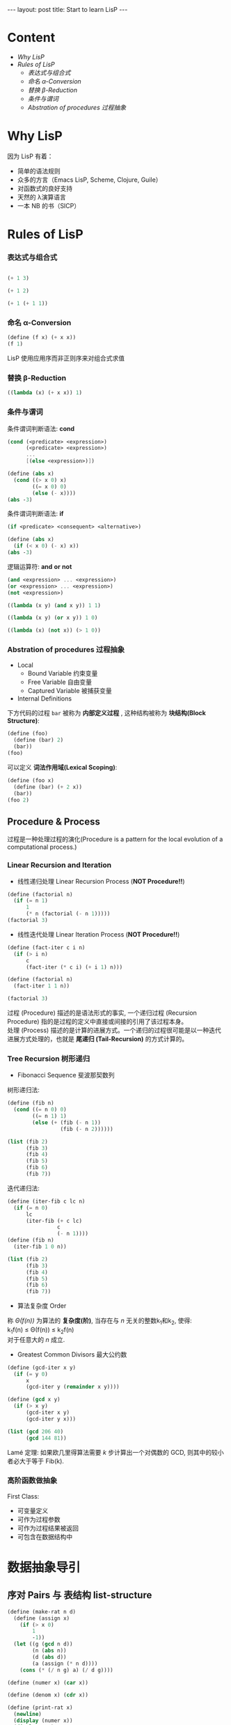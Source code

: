 #+STARTUP: entitiespretty
#+STARTUP: showall indent
#+STARTUP: hidestars
#+OPTIONS: \n:t
#+BEGIN_HTML
---
layout: post
title: Start to learn LisP
---
#+END_HTML

* COMMENT requirement

#+BEGIN_SRC emacs-lisp
(require 'yasnippet)
(require 'ob-scheme)
#+END_SRC

#+RESULTS:
: ob-scheme

* Content
- [[Why LisP]]
- [[Rules of LisP]]
  - [[表达式与组合式]]
  - [[命名 α-Conversion]]
  - [[替换 β-Reduction]]
  - [[条件与谓词]]
  - [[Abstration of procedures 过程抽象]]



* Why LisP

因为 LisP 有着：
- 简单的语法规则
- 众多的方言（Emacs LisP, Scheme, Clojure, Guile）
- 对函数式的良好支持
- 天然的 λ演算语言
- 一本 NB 的书（SICP）

* Rules of LisP

*** 表达式与组合式
#+BEGIN_SRC scheme

(+ 1 3)
#+END_SRC

#+RESULTS:
: 4

#+BEGIN_SRC scheme
(+ 1 2)
#+END_SRC

#+BEGIN_SRC scheme
(+ 1 (+ 1 1))
#+END_SRC

#+RESULTS:
: 3

*** 命名 α-Conversion
#+BEGIN_SRC scheme
(define (f x) (+ x x))
(f 1)
#+END_SRC

#+RESULTS:
: 2

LisP 使用应用序而非正则序来对组合式求值

*** 替换 β-Reduction

#+BEGIN_SRC scheme
  ((lambda (x) (+ x x)) 1)
#+END_SRC

#+RESULTS:
: 2

*** 条件与谓词

条件谓词判断语法: *cond*
#+BEGIN_SRC scheme
(cond (<predicate> <expression>)
      (<predicate> <expression>)
      ...
      [(else <expression>)])
#+END_SRC

#+BEGIN_SRC scheme
  (define (abs x)
    (cond ((> x 0) x)
          ((= x 0) 0)
          (else (- x))))
  (abs -3)
#+END_SRC

#+RESULTS:
: 3

条件谓词判断语法: *if*
#+BEGIN_SRC scheme
(if <predicate> <consequent> <alternative>)
#+END_SRC

#+BEGIN_SRC scheme
  (define (abs x)
    (if (< x 0) (- x) x))
  (abs -3)
#+END_SRC

#+RESULTS:
: 3

逻辑运算符: *and* *or* *not*
#+BEGIN_SRC scheme
(and <expression> ... <expression>)
(or <expression> ... <expression>)
(not <expression>)
#+END_SRC

#+BEGIN_SRC scheme
    ((lambda (x y) (and x y)) 1 1)
#+END_SRC

#+RESULTS:
: 1

#+BEGIN_SRC scheme
    ((lambda (x y) (or x y)) 1 0)
#+END_SRC

#+RESULTS:
: 1

#+BEGIN_SRC scheme
    ((lambda (x) (not x)) (> 1 0))
#+END_SRC

#+RESULTS:
: #f
*** Abstration of procedures 过程抽象
- Local
  - Bound Variable 约束变量
  - Free Variable 自由变量
  - Captured Variable 被捕获变量
- Internal Definitions
下方代码的过程 =bar= 被称为 *内部定义过程* , 这种结构被称为 *块结构(Block Structure)*:
#+BEGIN_SRC scheme
  (define (foo)
    (define (bar) 2)
    (bar))
  (foo)
#+END_SRC

#+RESULTS:
: 2
可以定义 *词法作用域(Lexical Scoping)*:
#+BEGIN_SRC scheme
  (define (foo x)
    (define (bar) (+ 2 x))
    (bar))
  (foo 2)
#+END_SRC

#+RESULTS:
: 4
** Procedure & Process
过程是一种处理过程的演化(Procedure is a pattern for the local evolution of a computational process.)
*** Linear Recursion and Iteration
- 线性递归处理 Linear Recursion Process (*NOT Procedure!!*)
#+BEGIN_SRC scheme
  (define (factorial n)
    (if (= n 1)
        1
        (* n (factorial (- n 1)))))
  (factorial 3)
#+END_SRC

#+RESULTS:
: 6

- 线性迭代处理 Linear Iteration Process (*NOT Procedure!!*)
#+BEGIN_SRC scheme
  (define (fact-iter c i n)
    (if (> i n)
        c
        (fact-iter (* c i) (+ i 1) n)))

  (define (factorial n)
    (fact-iter 1 1 n))

  (factorial 3)
#+END_SRC

#+RESULTS:
: 6

过程 (Procedure) 描述的是语法形式的事实, 一个递归过程 (Recursion Procedure) 指的是过程的定义中直接或间接的引用了该过程本身。
处理 (Process) 描述的是计算的进展方式。一个递归的过程很可能是以一种迭代进展方式处理的，也就是 *尾递归 (Tail-Recursion)* 的方式计算的。

*** Tree Recursion 树形递归
- Fibonacci Sequence 斐波那契数列
树形递归法:
#+BEGIN_SRC scheme
  (define (fib n)
    (cond ((= n 0) 0)
          ((= n 1) 1)
          (else (+ (fib (- n 1))
                   (fib (- n 2))))))

  (list (fib 2)
        (fib 3)
        (fib 4)
        (fib 5)
        (fib 6)
        (fib 7))
#+END_SRC

#+RESULTS:
: (1 2 3 5 8 13)

迭代递归法:
#+BEGIN_SRC scheme
  (define (iter-fib c lc n)
    (if (= n 0)
        lc
        (iter-fib (+ c lc)
                  c
                  (- n 1))))
  (define (fib n)
    (iter-fib 1 0 n))

  (list (fib 2)
        (fib 3)
        (fib 4)
        (fib 5)
        (fib 6)
        (fib 7))
#+END_SRC

#+RESULTS:
: (1 2 3 5 8 13)

- 算法复杂度 Order
称 /\Theta(f(n))/ 为算法的 *复杂度(阶)*, 当存在与 /n/ 无关的整数k_{1}和k_{2}, 使得:
k_{1}f(n) \le \Theta(f(n)) \le k_{2}f(n)
对于任意大的 /n/ 成立.

- Greatest Common Divisors 最大公约数
#+BEGIN_SRC scheme
  (define (gcd-iter x y)
    (if (= y 0)
        x
        (gcd-iter y (remainder x y))))

  (define (gcd x y)
    (if (> x y)
        (gcd-iter x y)
        (gcd-iter y x)))

  (list (gcd 206 40)
        (gcd 144 81))
#+END_SRC

#+RESULTS:
: (2 9)

Lam\eacute 定理: 如果欧几里得算法需要 /k/ 步计算出一个对偶数的 GCD, 则其中的较小者必大于等于 Fib(k).

*** 高阶函数做抽象
First Class:
- 可变量定义
- 可作为过程参数
- 可作为过程结果被返回
- 可包含在数据结构中

* 数据抽象导引
** 序对 Pairs 与 表结构 list-structure
#+BEGIN_SRC scheme
  (define (make-rat n d)
    (define (assign x)
      (if (> x 0)
          1
          -1))
    (let ((g (gcd n d))
          (n (abs n))
          (d (abs d))
          (a (assign (* n d))))
      (cons (* (/ n g) a) (/ d g))))

  (define (numer x) (car x))

  (define (denom x) (cdr x))

  (define (print-rat x)
    (newline)
    (display (numer x))
    (display "/")
    (display (denom x)))

  (define num (make-rat 4 -8))

  (print-rat num)

  num
#+END_SRC

#+RESULTS:
: (-1 . 2)

* LisP 语法
** define
*** 定义 *变量*
#+BEGIN_SRC scheme
  (define A 3)

  (define (getValue)
    (newline)
    (display "Call getValue ...\n")
    3)

  (define B (getValue))

  (list A B)
#+END_SRC

#+RESULTS:
: (3 3)
*** *函数* 定义
- 语法糖定义
#+BEGIN_SRC scheme
  (define (func param)
    (display "The function call need a pair of parentheses.\n")
    (display "This can be a block called sequentially.\n")
    (display "The value of last expression will be the return value of func.\n")
    (+ param 1))

  (list (func 1))
#+END_SRC

#+RESULTS:
: (2)

- 匿名 \lambda 定义
#+BEGIN_SRC scheme
  (define func (lambda (param)
                 (display "The function call need a pair of parentheses.\n")
                 (display "This can be a block called sequentially.\n")
                 (display "The value of last expression will be the return value of func.\n")
                 (+ param 1)))

  (list (func 1))
#+END_SRC

#+RESULTS:
: (2)
** if
*** 当 ~if~ 语句不包含 ~else~ 时, 返回 ~unspecified~.
#+BEGIN_SRC scheme
    (define (whatif bool)
      (if bool
         1))

    (list (whatif (> 3 2))
          (whatif (< 3 2)))
#+END_SRC

#+RESULTS:
: (1 #<unspecified>)
** let 语法糖
#+BEGIN_SRC scheme
  (let ((<var1> <exp1>)
        (<var2> <exp2>)
        .
        .
        .
        (<varn> <expn>))
    <exp-body>)
#+END_SRC
